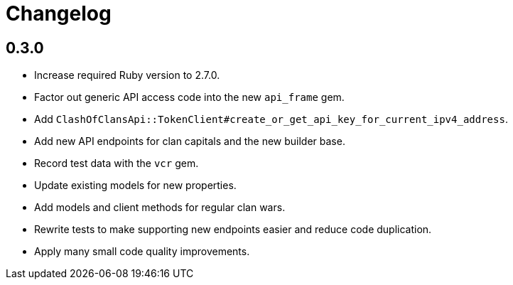 = Changelog

== 0.3.0

* Increase required Ruby version to 2.7.0.
* Factor out generic API access code into the new `api_frame` gem.
* Add `ClashOfClansApi::TokenClient#create_or_get_api_key_for_current_ipv4_address`.
* Add new API endpoints for clan capitals and the new builder base.
* Record test data with the `vcr` gem.
* Update existing models for new properties.
* Add models and client methods for regular clan wars.
* Rewrite tests to make supporting new endpoints easier and reduce code duplication.
* Apply many small code quality improvements.
